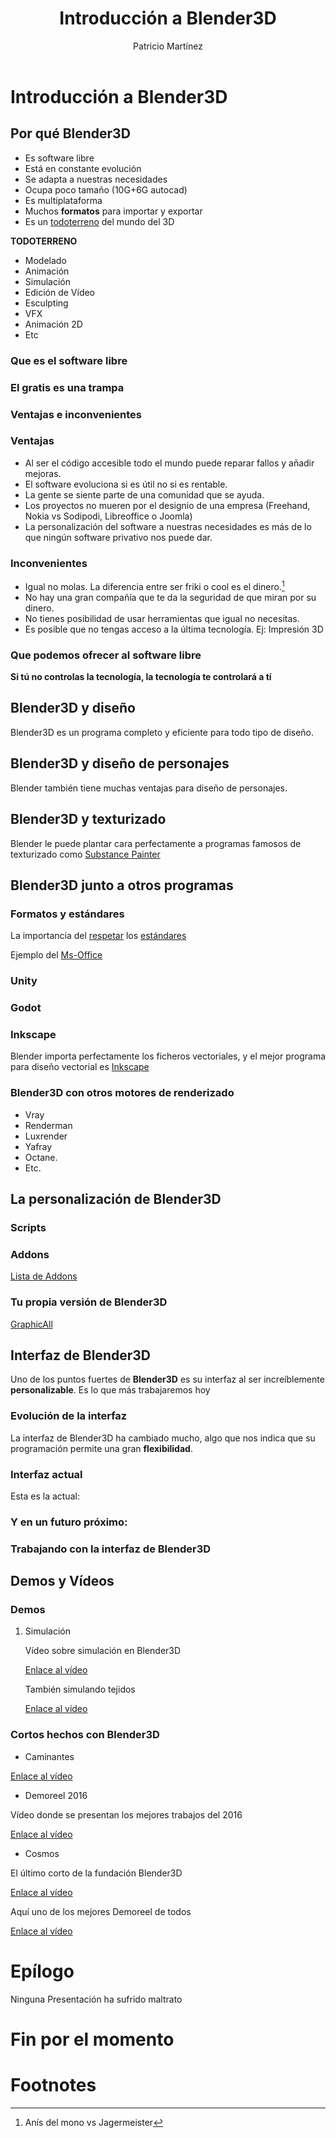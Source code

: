 #+title: Introducción a Blender3D
#+Author: Patricio Martínez
#+Email: maxxcan@disroot.org

#+REVEAL_ROOT: file:/opt/reveal.js/
#+OPTIONS: reveal_center:t reveal_progress:t reveal_history:nil reveal_control:t
#+OPTIONS: reveal_rolling_links:t reveal_keyboard:t reveal_overview:t num:nil
#+OPTIONS: reveal_width:1200 reveal_height:800
#+OPTIONS: toc:1
#+REVEAL_MARGIN: 0.1
#+REVEAL_MIN_SCALE: 0.5
#+REVEAL_MAX_SCALE: 2.5
#+REVEAL_TRANS: cube
#+REVEAL_THEME: makers
#+REVEAL_HLEVEL: 2
#+REVEAL_HEAD_PREAMBLE: <meta name="description" content="A Brief Blender3d introduction.">
#+REVEAL_POSTAMBLE: <p> Created by Maxxcan. </p>
#+REVEAL_PLUGINS: (markdown notes)




* Introducción a Blender3D

[[./img/blender.png]]


** Por qué Blender3D
:PROPERTIES:
:reveal_background: #8147ff
:END:

#+attr_reveal: :frag (appear)
+ Es software libre
+ Está en constante evolución
+ Se adapta a nuestras necesidades
+ Ocupa poco tamaño (10G+6G autocad)
+ Es multiplataforma
+ Muchos *formatos* para importar y exportar
+ Es un _todoterreno_ del mundo del 3D

#+reveal: split

*TODOTERRENO*

#+attr_reveal: :frag (appear)
  + Modelado
  + Animación
  + Simulación
  + Edición de Vídeo
  + Esculpting
  + VFX
  + Animación 2D
  + Etc

*** Que es el software libre

[[./img/Patrimonio-tecnologico-humanidad.png]]

*** El gratis es una trampa

[[./img/a-trap.jpg]]

*** Ventajas e inconvenientes
:PROPERTIES:
:reveal_background: blue
:END:
[[./img/ventajas-desventajas-blender.png]]

*** Ventajas
:PROPERTIES:
:reveal_background: blue
:reveal_background_trans: zoom
:END:
#+attr_reveal: :frag (appear)
+ Al ser el código accesible todo el mundo puede reparar fallos y añadir mejoras.
+ El software evoluciona si es útil no si es rentable.
+ La gente se siente parte de una comunidad que se ayuda.
+ Los proyectos no mueren por el designio de una empresa (Freehand, Nokia vs Sodipodi, Libreoffice o Joomla)
+ La personalización del software a nuestras necesidades es más de lo que ningún software privativo nos puede dar.

*** Inconvenientes 
:PROPERTIES:
:reveal_background: red
:reveal_background_trans: zoom
:END:
#+attr_reveal: :frag (appear)
+ Igual no molas. La diferencia entre ser friki o cool es el dinero.[fn:1]
+ No hay una gran compañía que te da la seguridad de que miran por su dinero.
+ No tienes posibilidad de usar herramientas que igual no necesitas.
+ Es posible que no tengas acceso a la última tecnología. Ej: Impresión 3D
 
*** Que podemos ofrecer al software libre

*Si tú no controlas la tecnología, la tecnología te controlará a tí*

[[./img/linux-open-future.jpg]]


** Blender3D y diseño
:PROPERTIES:
:reveal_background: grey
:reveal_background_trans: zoom
:END:


Blender3D es un programa completo y eficiente para todo tipo de diseño.

[[./img/blender-industria.jpg]]

 





** Blender3D y diseño de personajes 
:PROPERTIES:
:reveal_background: grey
:reveal_background_trans: zoom
:END:

Blender también tiene muchas ventajas para diseño de personajes.

[[./img/character1.jpg]]
#+reveal: split
[[./img/character2.jpg]]
#+reveal: split
[[./img/character3.jpg]]
#+reveal: split
[[./img/character4.jpg]]


** Blender3D y texturizado 

Blender le puede plantar cara perfectamente a programas famosos de texturizado como [[https://www.allegorithmic.com/][Substance Painter]]

#+reveal: split
[[./img/texturizado.png]]

** Blender3D junto a otros programas
   
*** Formatos y estándares

La importancia del _respetar_ los _estándares_

Ejemplo del _Ms-Office_

*** Unity 



[[./img/unity-logo.png]]
#+reveal: split

[[./img/blender-to-unity.jpg]]


*** Godot 
:PROPERTIES:
:reveal_background: purple
:reveal_background_trans: zoom
:END:
[[./img/godot-logo.png]]
#+reveal: split

[[./img/godot-blender.jpg]]


*** Inkscape 
:PROPERTIES:
:reveal_background: purple
:reveal_background_trans: zoom
:END:

Blender importa perfectamente los ficheros vectoriales, y el mejor programa para diseño vectorial es [[https://inkscape.org/][Inkscape]]

#+reveal: split

[[./img/inkscape-blender.png]]





*** Blender3D con otros motores de renderizado
:PROPERTIES:
:reveal_background: #8147ff
:END:

#+attr_reveal: :frag (appear)
- Vray
- Renderman
- Luxrender
- Yafray
- Octane.
- Etc.



** La personalización de Blender3D

*** Scripts
:PROPERTIES:
:reveal_background: ./img/bailando.gif
:reveal_background_trans: slide
:END:

*** Addons

[[./img/blender-addons.png]]

[[http://blenderaddonlist.blogspot.com.es/2015_01_01_archive.html][Lista de Addons]]

*** Tu propia versión de Blender3D

[[http://www.graphicall.org][GraphicAll]]


** Interfaz de Blender3D
:PROPERTIES:
:reveal_background: #8147ff
:END:


Uno de los puntos fuertes de *Blender3D* es su interfaz al ser increíblemente *personalizable*. Es lo que más trabajaremos hoy

*** Evolución de la interfaz
:PROPERTIES:
:reveal_background: #8147ff
:END:


La interfaz de Blender3D ha cambiado mucho, algo que nos indica que su programación permite una gran *flexibilidad*.




[[./img/blender-origin.png]]

*** Interfaz actual
:PROPERTIES:
:reveal_background: #8147ff
:END:


Esta es la actual:

[[./img/interfaz-principal.png]]


#+reveal: split 

[[./img/interfaz-inicial.png]]


*** Y en un futuro próximo:


[[./img/blender2.8.png]]


*** Trabajando con la interfaz de Blender3D
:PROPERTIES:
:reveal_background: #8147ff
:END:



[[./img/basics-interfaz.jpg]]





** Demos y Vídeos

*** Demos

**** Simulación

Vídeo sobre simulación en Blender3D

[[./img/simulacion.png]]

[[https://www.youtube.com/watch?v=c3M6oz8DsFI][Enlace al vídeo]]

#+reveal: split

También simulando tejidos

[[./img/blender-ropa.png]]


[[https://www.youtube.com/watch?v=u6CN08r7WVA][Enlace al vídeo]]


*** Cortos hechos con Blender3D

- Caminantes

[[./img/caminantes.png]]

[[https://www.youtube.com/watch?v=SkVqJ1SGeL0&t=17s][Enlace al vídeo]]

#+reveal: split

- Demoreel 2016

Vídeo donde se presentan los mejores trabajos del 2016

[[./img/demoreel-cycles.png]]

[[https://www.youtube.com/watch?v=mIiY6aGefvI&t=45s][Enlace al vídeo]]

#+reveal: split

- Cosmos

El último corto de la fundación Blender3D

[[./img/cosmos.png]]

[[https://www.youtube.com/watch?v=Y-rmzh0PI3c&t=57s][Enlace al vídeo]]

#+reveal: split

Aquí uno de los mejores Demoreel de todos

[[./img/demoreel-2013.png]]



[[https://www.youtube.com/watch?v=1XZGulDxz9o][Enlace al vídeo]]


* Epílogo

Ninguna Presentación ha sufrido maltrato 

[[./img/no-powerpoint.jpg]]


* Fin por el momento

[[./img/the-end.jpg]]


* Footnotes

[fn:1] Anís del mono vs Jagermeister
